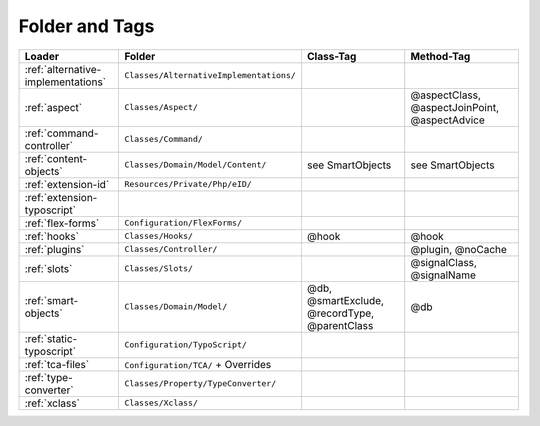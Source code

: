 .. index:: ! Structure
.. index:: ! Folder
.. index:: ! Tag

Folder and Tags
^^^^^^^^^^^^^^^

+---------------------------------------+-----------------------------------------+------------------------------------------------+-----------------------------------------------+
| Loader                                | Folder                                  | Class-Tag                                      | Method-Tag                                    |
+=======================================+=========================================+================================================+===============================================+
| :ref:`alternative-implementations`    | ``Classes/AlternativeImplementations/`` |                                                |                                               |
+---------------------------------------+-----------------------------------------+------------------------------------------------+-----------------------------------------------+
| :ref:`aspect`                         | ``Classes/Aspect/``                     |                                                | @aspectClass, @aspectJoinPoint, @aspectAdvice |
+---------------------------------------+-----------------------------------------+------------------------------------------------+-----------------------------------------------+
| :ref:`command-controller`             | ``Classes/Command/``                    |                                                |                                               |
+---------------------------------------+-----------------------------------------+------------------------------------------------+-----------------------------------------------+
| :ref:`content-objects`                | ``Classes/Domain/Model/Content/``       | see SmartObjects                               | see SmartObjects                              |
+---------------------------------------+-----------------------------------------+------------------------------------------------+-----------------------------------------------+
| :ref:`extension-id`                   | ``Resources/Private/Php/eID/``          |                                                |                                               |
+---------------------------------------+-----------------------------------------+------------------------------------------------+-----------------------------------------------+
| :ref:`extension-typoscript`           |                                         |                                                |                                               |
+---------------------------------------+-----------------------------------------+------------------------------------------------+-----------------------------------------------+
| :ref:`flex-forms`                     | ``Configuration/FlexForms/``            |                                                |                                               |
+---------------------------------------+-----------------------------------------+------------------------------------------------+-----------------------------------------------+
| :ref:`hooks`                          | ``Classes/Hooks/``                      | @hook                                          | @hook                                         |
+---------------------------------------+-----------------------------------------+------------------------------------------------+-----------------------------------------------+
| :ref:`plugins`                        | ``Classes/Controller/``                 |                                                | @plugin, @noCache                             |
+---------------------------------------+-----------------------------------------+------------------------------------------------+-----------------------------------------------+
| :ref:`slots`                          | ``Classes/Slots/``                      |                                                | @signalClass, @signalName                     |
+---------------------------------------+-----------------------------------------+------------------------------------------------+-----------------------------------------------+
| :ref:`smart-objects`                  | ``Classes/Domain/Model/``               | @db, @smartExclude, @recordType, @parentClass  | @db                                           |
+---------------------------------------+-----------------------------------------+------------------------------------------------+-----------------------------------------------+
| :ref:`static-typoscript`              | ``Configuration/TypoScript/``           |                                                |                                               |
+---------------------------------------+-----------------------------------------+------------------------------------------------+-----------------------------------------------+
| :ref:`tca-files`                      | ``Configuration/TCA/`` + Overrides      |                                                |                                               |
+---------------------------------------+-----------------------------------------+------------------------------------------------+-----------------------------------------------+
| :ref:`type-converter`                 | ``Classes/Property/TypeConverter/``     |                                                |                                               |
+---------------------------------------+-----------------------------------------+------------------------------------------------+-----------------------------------------------+
| :ref:`xclass`                         | ``Classes/Xclass/``                     |                                                |                                               |
+---------------------------------------+-----------------------------------------+------------------------------------------------+-----------------------------------------------+
